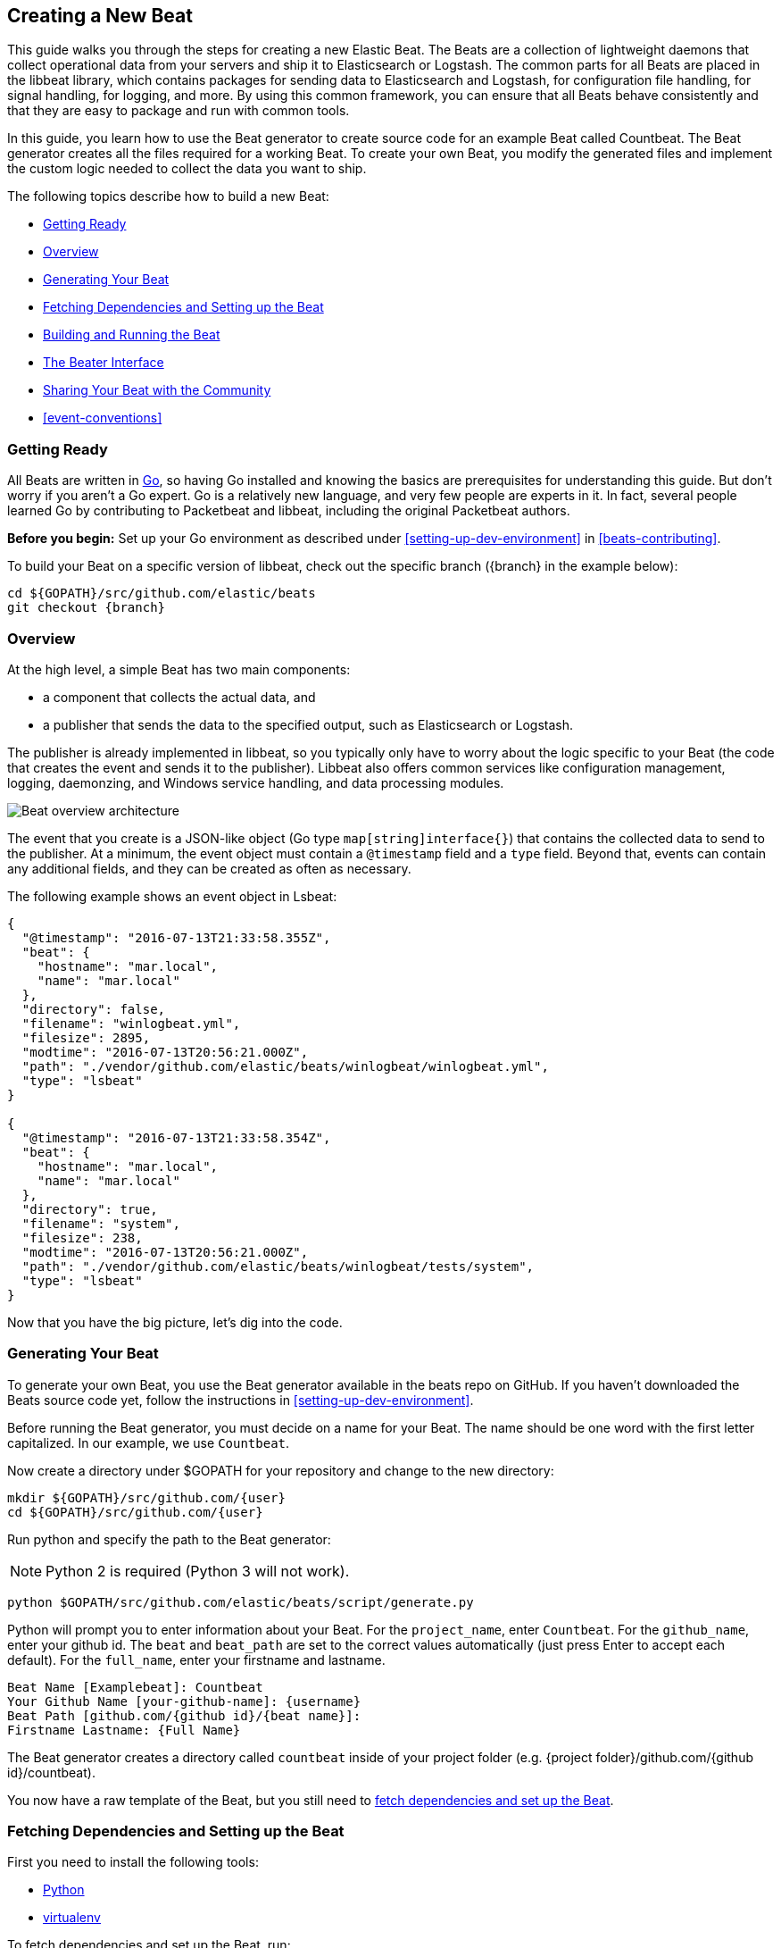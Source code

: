 [[new-beat]]
== Creating a New Beat

This guide walks you through the steps for creating a new Elastic Beat.  The
Beats are a collection of lightweight daemons that collect operational data from
your servers and ship it to Elasticsearch or Logstash.  The common parts for
all Beats are placed in the libbeat library, which contains packages for sending
data to Elasticsearch and Logstash, for configuration file handling, for signal
handling, for logging, and more. By using this common framework, you can ensure
that all Beats behave consistently and that they are easy to package and run
with common tools.

In this guide, you learn how to use the Beat generator to create source code for
an example Beat called Countbeat. The Beat generator creates all the files required
for a working Beat. To create your own Beat, you modify the generated
files and implement the custom logic needed to collect the data you want to ship.

The following topics describe how to build a new Beat:

* <<newbeat-getting-ready>>
* <<newbeat-overview>>
* <<newbeat-generate>>
* <<setting-up-beat>>
* <<compiling-and-running>>
* <<beater-interface>>
* <<newbeat-sharing>>
* <<event-conventions>>

[[newbeat-getting-ready]]
=== Getting Ready

All Beats are written in http://golang.org/[Go], so having Go installed and knowing
the basics are prerequisites for understanding this guide.
But don't worry if you aren't a Go expert. Go is a relatively new
language, and very few people are experts in it. In fact, several
people learned Go by contributing to Packetbeat and libbeat, including the
original Packetbeat authors.

*Before you begin:* Set up your Go environment as described under
<<setting-up-dev-environment>> in <<beats-contributing>>.

To build your Beat on a specific version of libbeat, check out the specific
branch ({branch} in the example below):

["source","sh",subs="attributes"]
----
cd ${GOPATH}/src/github.com/elastic/beats
git checkout {branch}
----

[[newbeat-overview]]
=== Overview

At the high level, a simple Beat has two main components:

* a component that collects the actual data, and
* a publisher that sends the data to the specified output, such as Elasticsearch or
Logstash.

The publisher is already implemented in libbeat, so you typically only have to worry about the logic
specific to your Beat (the code that creates the event and sends it to the publisher).
Libbeat also offers common services like configuration management, logging,
daemonzing, and Windows service handling, and data processing modules.

image::./images/beat_overview.png[Beat overview architecture]

The event that you create is a JSON-like object (Go type `map[string]interface{}`) that
contains the collected data to send to the publisher. At a minimum, the event object
must contain a `@timestamp` field and a `type` field. Beyond
that, events can contain any additional fields, and they can be created as often
as necessary.

The following example shows an event object in Lsbeat:

[source,json]
----------------------------------------------------------------------
{
  "@timestamp": "2016-07-13T21:33:58.355Z",
  "beat": {
    "hostname": "mar.local",
    "name": "mar.local"
  },
  "directory": false,
  "filename": "winlogbeat.yml",
  "filesize": 2895,
  "modtime": "2016-07-13T20:56:21.000Z",
  "path": "./vendor/github.com/elastic/beats/winlogbeat/winlogbeat.yml",
  "type": "lsbeat"
}

{
  "@timestamp": "2016-07-13T21:33:58.354Z",
  "beat": {
    "hostname": "mar.local",
    "name": "mar.local"
  },
  "directory": true,
  "filename": "system",
  "filesize": 238,
  "modtime": "2016-07-13T20:56:21.000Z",
  "path": "./vendor/github.com/elastic/beats/winlogbeat/tests/system",
  "type": "lsbeat"
}
----------------------------------------------------------------------

Now that you have the big picture, let's dig into the code.

[[newbeat-generate]]
=== Generating Your Beat

To generate your own Beat, you use the Beat generator available in the beats repo on GitHub. If you haven't
downloaded the Beats source code yet, follow the instructions in <<setting-up-dev-environment>>.

Before running the Beat generator, you must decide on a name for your Beat. The name should be one word with
the first letter capitalized. In our example, we use `Countbeat`.

Now create a directory under $GOPATH for your repository and change to the new directory:

[source,shell]
--------------------
mkdir ${GOPATH}/src/github.com/{user}
cd ${GOPATH}/src/github.com/{user}
--------------------

Run python and specify the path to the Beat generator:

NOTE: Python 2 is required (Python 3 will not work).

[source,shell]
--------------------
python $GOPATH/src/github.com/elastic/beats/script/generate.py
--------------------

Python will prompt you to enter information about your Beat. For the `project_name`, enter `Countbeat`.
For the `github_name`, enter your github id. The `beat` and `beat_path` are set to the correct values automatically (just press Enter to accept each default). For the `full_name`, enter your firstname and lastname.

[source,shell]
---------
Beat Name [Examplebeat]: Countbeat
Your Github Name [your-github-name]: {username}
Beat Path [github.com/{github id}/{beat name}]:
Firstname Lastname: {Full Name}
---------

The Beat generator creates a directory called `countbeat` inside of your project folder (e.g. {project folder}/github.com/{github id}/countbeat).

You now have a raw template of the Beat, but you still need to <<setting-up-beat,fetch dependencies and set up the Beat>>.

[[setting-up-beat]]
=== Fetching Dependencies and Setting up the Beat

First you need to install the following tools:

* https://www.python.org/downloads/[Python]
* https://virtualenv.pypa.io/en/stable/[virtualenv]

To fetch dependencies and set up the Beat, run:

[source,shell]
---------
cd ${GOPATH}/src/github.com/{user}/countbeat
make setup
---------

The Beat now contains the basic config file, `countbeat.yml`, and template files. The Beat is "complete" in the sense
that you can compile and run it. However, to make it functionally complete, you need to add your custom logic (see <<beater-interface>>), along with any additional configuration parameters that your Beat requires.

[[compiling-and-running]]
=== Building and Running the Beat

To compile the Beat, make sure you are in the Beat directory (`$GOPATH/src/github.com/{user}/countbeat`) and run:

[source,shell]
---------
mage build
---------

NOTE: we don't support the `-j` option for make at the moment.

Running this command creates the binary called `countbeat` in `$GOPATH/src/github.com/{user}/countbeat`.

Now run the Beat:

[source,shell]
---------
./countbeat -e -d "*"
---------

The command automatically loads the default config file, `countbeat.yml`, and sends debug output to the console.

You can stop the Beat by pressing `Ctrl+C`.

[[beater-interface]]
=== The Beater Interface

Each Beat needs to implement the Beater interface defined in libbeat.

[source,go]
----------------------------------------------------------------------
// Beater is the interface that must be implemented by every Beat. A Beater
// provides the main Run-loop and a Stop method to break the Run-loop.
// Instantiation and Configuration is normally provided by a Beat-`Creator`.
//
// Once the beat is fully configured, the Run() method is invoked. The
// Run()-method implements the beat its run-loop. Once the Run()-method returns,
// the beat shuts down.
//
// The Stop() method is invoked the first time (and only the first time) a
// shutdown signal is received. The Stop()-method normally will stop the Run()-loop,
// such that the beat can gracefully shutdown.
type Beater interface {
	// The main event loop. This method should block until signalled to stop by an
	// invocation of the Stop() method.
	Run(b *Beat) error

	// Stop is invoked to signal that the Run method should finish its execution.
	// It will be invoked at most once.
	Stop()
}
----------------------------------------------------------------------

To implement the Beater interface, you need to define a Beat object that
implements two methods: <<run-method,`Run()`>> and <<stop-method,`Stop()`>>.

[source,go]
--------------
type Countbeat struct {
	done   chan struct{} <1>
	config config.Config <2>
	client publisher.Client <3>

	...
}

func (bt *Countbeat) Run(b *beat.Beat) error {
	...
}


func (bt *Countbeat) Stop() {
	...
}

--------------

By default, the Beat object contains the following:

<1> `done`: Channel used by the `Run()` method to stop when the `Stop()` method is called.
<2> `config`: Configuration options for the Beat
<3> `client`: Publisher that takes care of sending the events to the
  defined output.

The `Beat` parameter received by the `Run` method contains data about the
Beat, such as the name, version, and common configuration options.

Each Beat also needs to implement the <<new-function,`New()`>> function to create the Beat object. This means your
Beat should implement the following functions:

[horizontal]
<<new-function, New>>:: Creates the Beat object
<<run-method, Run>>:: Contains the main application loop that captures data
and sends it to the defined output using the publisher
<<stop-method, Stop>>:: Contains logic that is called when the Beat is signaled to stop

When you run the Beat generator, it adds implementations for all these functions to the source code (see
`beater/countbeat.go`). You can modify these implementations, as required, for your Beat.

We strongly recommend that you create a main package that contains only the main
method (see `main.go`). All your Beat-specific code should go in a separate folder and package.
This will allow other Beats to use the other parts of your Beat as a library, if
needed.

NOTE: To be consistent with other Beats, you should append `beat` to your Beat name.

Let's go through each of the methods in the `Beater` interface and look at a
sample implementation.

[[new-function]]
==== New function

The `New()` function receives the configuration options defined for the Beat and
creates a Beat object based on them. Here's the `New()` function that's generated in
`beater/countbeat.go` when you run the Beat generator:

[source,go]
----------------------------------------------------------------------
func New(b *beat.Beat, cfg *common.Config) (beat.Beater, error) {
	config := config.DefaultConfig
	if err := cfg.Unpack(&config); err != nil {
		return nil, fmt.Errorf("Error reading config file: %v", err)
	}

	bt := &Countbeat{
		done:   make(chan struct{}),
		config: config,
	}
	return bt, nil
}

----------------------------------------------------------------------

Pointers are used to distinguish between when the setting is completely
missing from the configuration file and when it has a value that matches the
type's default value.

The recommended way of handling the configuration (as shown in the code example)
is to create a `Config` structure with the configuration options and a `DefaultConfig` with
the default configuration options.

When you use the Beat generator, the Go structures for a basic config are added to `config/config.go`:

[source,go]
----------------------------------------------------------------------
package config

import "time"

type Config struct {
	Period time.Duration `config:"period"`
}

var DefaultConfig = Config{
	Period: 1 * time.Second,
}

----------------------------------------------------------------------


This mirrors the config options that are defined in the config file, `countbeat.yml`.

[source,yaml]
------------
countbeat:
  # Defines how often an event is sent to the output
  period: 10s
------------

 - `period`: Defines how often to send out events

The config file is generated when you run `make setup` to <<setting-up-beat,set up the beat>>. The file contains
basic configuration information. To add configuration options to your Beat, you need to update the Go structures in
`config/config.go` and add the corresponding config options to `_meta/beat.yml`.

For example, if you add a config option called `path` to the Go structures:

[source,go]
----------------------------------------------------------------------
type Config struct {
    Period time.Duration `config:"period"`
    Path   string        `config:"path"`
}

var DefaultConfig = Config{
    Period: 1 * time.Second,
    Path:   ".",
}

----------------------------------------------------------------------

You also need to add `path` to `_meta/beat.yml`:

[source,yml]
----------------------------------------------------------------------
countbeat:
  period: 10s
  path: "."
----------------------------------------------------------------------

After modifying `beat.yml`, run the following command to apply your updates:

[source,shell]
----------------------------------------------------------------------
make update
----------------------------------------------------------------------

[[run-method]]
==== Run Method

The `Run` method contains your main application loop.

[source,go]
----------------------------------------------------------------------
func (bt *Countbeat) Run(b *beat.Beat) error {
	logp.Info("countbeat is running! Hit CTRL-C to stop it.")

	bt.client = b.Publisher.Connect()
	ticker := time.NewTicker(bt.config.Period)
	counter := 1
	for {
		select {
		case <-bt.done:
			return nil
		case <-ticker.C:
		}

		event := common.MapStr{ <1>
			"@timestamp": common.Time(time.Now()), <2>
			"type":       b.Name,
			"counter":    counter,
		}
		bt.client.PublishEvent(event) <3>
		logp.Info("Event sent")
		counter++
	}
}
----------------------------------------------------------------------
<1> Create the event object.
<2> Specify a `@timestamp` field of time `common.Time`.
<3> Use the publisher to send the event out to the defined output

Inside the loop, the Beat sleeps for a configurable period of time and then
captures the required data and sends it to the publisher. The publisher client is available as part of the Beat object
through the `client` variable.

The `event := common.MapStr{}` stores the event in a json format, and `bt.client.PublishEvent(event)` publishes data to Elasticsearch.
In the generated Beat, there are three fields in the event: @timestamp, type, and counter.

When you add fields to the event object, you also need to add them to the `_meta/fields.yml` file:

[source,yaml]
----------------------------------------------------------------------
- key: countbeat
  title: countbeat
  description:
  fields:
    - name: counter
      type: long
      required: true
      description: >
        PLEASE UPDATE DOCUMENTATION
----------------------------------------------------------------------

Remember to run `make update` to apply your updates.

For more detail about naming the fields in an event, see <<event-conventions>>.

[[stop-method]]
==== Stop Method

The `Stop` method is called when the Beat is signaled to stop, for
example through the SIGTERM signal on Unix systems or the service control
interface on Windows. This method simply closes the channel
which breaks the main loop.

[source,go]
----------------------------------------------------------------------
func (bt *Countbeat) Stop() {
	bt.client.Close()
	close(bt.done)
}
----------------------------------------------------------------------

==== The main Function

If you follow the `Countbeat` model and put your Beat-specific code in its own type
that implements the `Beater` interface, the code from your main package is
very simple:

[source,go]
----------------------------------------------------------------------
package main

import (
	"os"

	"github.com/elastic/beats/libbeat/beat"
	"github.com/elastic/beats/libbeat/cmd"
	"github.com/elastic/beats/libbeat/cmd/instance"

	"github.com/kimjmin/countbeat/beater"
)

var RootCmd = cmd.GenRootCmdWithSettings(beater.New, instance.Settings{Name: "countbeat"})

func main() {
	if err := RootCmd.Execute(); err != nil {
		os.Exit(1)
	}
}
----------------------------------------------------------------------

[[newbeat-sharing]]
=== Sharing Your Beat with the Community

When you're done with your new Beat, how about letting everyone know? Open
a pull request to add your link to the {beats-ref}/community-beats.html[Community Beats] list.

